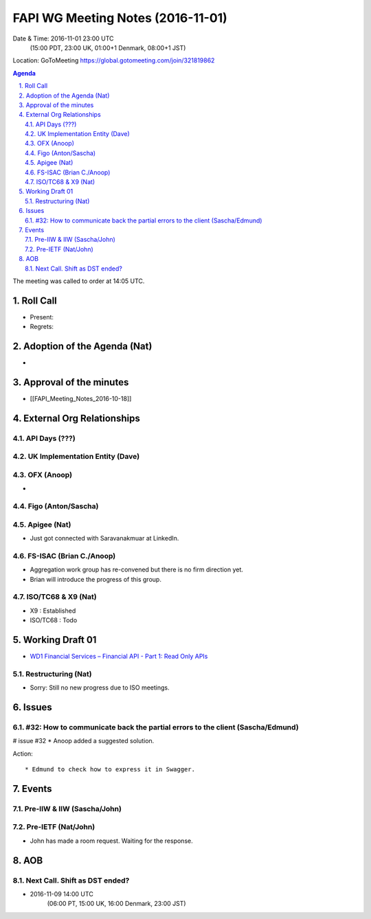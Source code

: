 ============================================
FAPI WG Meeting Notes (2016-11-01)
============================================
Date & Time: 2016-11-01 23:00 UTC
    (15:00 PDT, 23:00 UK, 01:00+1 Denmark, 08:00+1 JST)
Location: GoToMeeting https://global.gotomeeting.com/join/321819862

.. sectnum::
   :suffix: .


.. contents:: Agenda

The meeting was called to order at 14:05 UTC. 

Roll Call
=============
* Present:  
* Regrets: 

Adoption of the Agenda (Nat)
===============================
* 

Approval of the minutes
=========================
* [[FAPI_Meeting_Notes_2016-10-18]]

External Org Relationships 
=============================
API Days (???)
-------------------


UK Implementation Entity (Dave) 
---------------------------------

OFX (Anoop)
-------------
*  

Figo (Anton/Sascha)
-----------------------

Apigee (Nat)
-------------
* Just got connected with Saravanakmuar at LinkedIn. 

FS-ISAC (Brian C./Anoop)
--------------------------
* Aggregation work group has re-convened but there is no firm direction yet. 
* Brian will introduce the progress of this group. 

ISO/TC68 & X9 (Nat)
-------------------------
* X9 : Established
* ISO/TC68 : Todo


Working Draft 01
===================

* `WD1 Financial Services – Financial API - Part 1: Read Only APIs <https://bitbucket.org/openid/fapi/src/ec8fde27efc98db7e9cd3e2a7c9d3afcd5aba01c/Financial_API_WD_001.md?at=master&fileviewer=file-view-default>`_   

Restructuring (Nat)
----------------------
* Sorry: Still no new progress due to ISO meetings.  

Issues 
=========================

#32: How to communicate back the partial errors to the client (Sascha/Edmund)
------------------------------------------------------------------------------
# issue #32
* Anoop added a suggested solution. 

Action::

    * Edmund to check how to express it in Swagger. 

Events
=============
Pre-IIW & IIW (Sascha/John)
-------------------------------------

Pre-IETF (Nat/John)
--------------------
* John has made a room request. Waiting for the response. 

AOB
========

Next Call. Shift as DST ended? 
-------------------------------
* 2016-11-09 14:00 UTC
   (06:00 PT, 15:00 UK, 16:00 Denmark, 23:00 JST)

